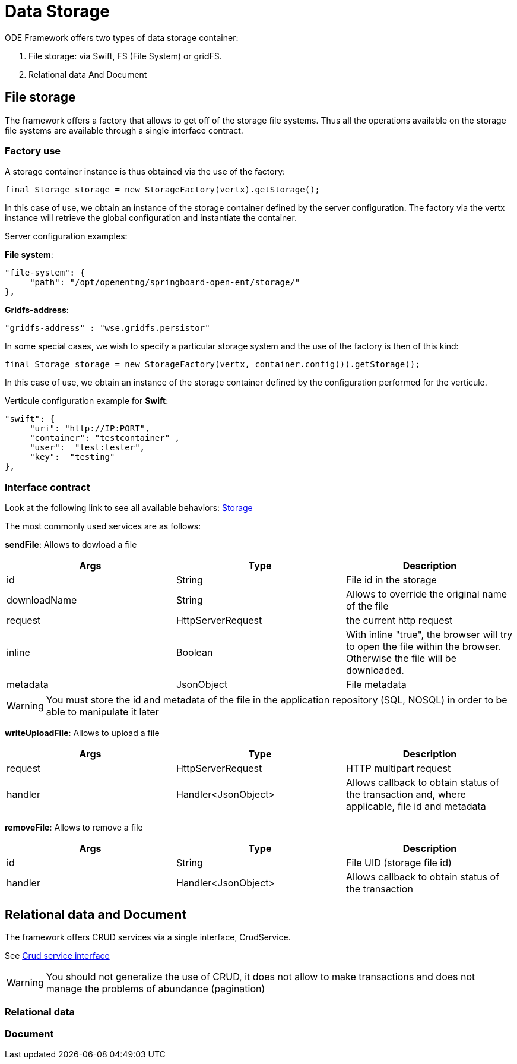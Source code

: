 = Data Storage

ODE Framework offers two types of data storage container:

1. File storage: via Swift, FS (File System) or gridFS.
2. Relational data And Document

== File storage

The framework offers a factory that allows to get off of the storage file systems. Thus all the operations available on the storage file systems are available through a single interface contract.

=== Factory use

A storage container instance is thus obtained via the use of the factory:

[source,java]
----
final Storage storage = new StorageFactory(vertx).getStorage();
----

In this case of use, we obtain an instance of the storage container defined by the server configuration. The factory via the vertx instance will retrieve the global configuration and instantiate the container.

Server configuration examples:

*File system*:

[source,json]
----
"file-system": {
     "path": "/opt/openentng/springboard-open-ent/storage/"
},
----

*Gridfs-address*:

[source,json]
----
"gridfs-address" : "wse.gridfs.persistor"
----

In some special cases, we wish to specify a particular storage system and the use of the factory is then of this kind:

[source,java]
----
final Storage storage = new StorageFactory(vertx, container.config()).getStorage();
----

In this case of use, we obtain an instance of the storage container defined by the configuration performed for the verticule.

Verticule configuration example for *Swift*:

[source,json]
----
"swift": {
     "uri": "http://IP:PORT",
     "container": "testcontainer" ,
     "user":  "test:tester",
     "key":  "testing"
},
----

=== Interface contract

Look at the following link to see all available behaviors: https://github.com/entcore/entcore/blob/1.26.0/common/src/main/java/org/entcore/common/storage/Storage.java#L30[Storage]

The most commonly used services are as follows:

*sendFile*: Allows to dowload a file
|===
|Args |Type | Description

|id
|String
|File id in the storage

|downloadName
|String
|Allows to override the original name of the file

|request
|HttpServerRequest
|the current http request

|inline
|Boolean
|With inline "true", the browser will try to open the file within the browser. Otherwise the file will be downloaded.

|metadata
|JsonObject
|File metadata

|===

WARNING: You must store the id and metadata of the file in the application repository (SQL, NOSQL) in order to be able to manipulate it later

*writeUploadFile*: Allows to upload a file
|===
|Args |Type | Description

|request
|HttpServerRequest
|HTTP multipart request

|handler
|Handler<JsonObject>
|Allows callback to obtain status of the transaction and, where applicable, file id and metadata

|===

*removeFile*: Allows to remove a file
|===
|Args |Type | Description

|id
|String
|File UID (storage file id)

|handler
|Handler<JsonObject>
|Allows callback to obtain status of the transaction

|===

== Relational data and Document

The framework offers CRUD services via a single interface, CrudService.

See https://github.com/entcore/entcore/blob/1.26.0/common/src/main/java/org/entcore/common/service/CrudService.java#L28[Crud service interface]

WARNING: You should not generalize the use of CRUD, it does not allow to make transactions and does not manage the problems of abundance (pagination)

=== Relational data


=== Document



